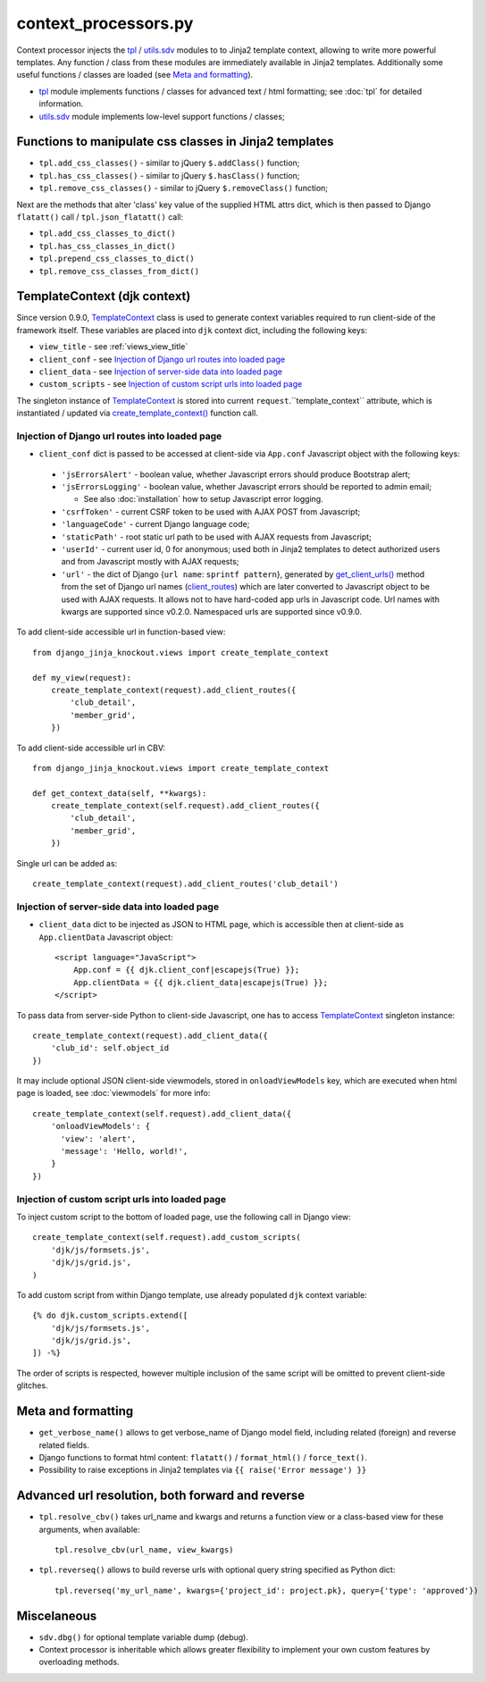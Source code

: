.. _client_routes: https://github.com/Dmitri-Sintsov/django-jinja-knockout/search?l=Python&q=client_routes
.. _create_template_context(): https://github.com/Dmitri-Sintsov/django-jinja-knockout/search?l=Python&q=create_template_context
.. _get_client_urls(): https://github.com/Dmitri-Sintsov/django-jinja-knockout/search?l=Python&q=get_client_urls
.. _TemplateContext: https://github.com/Dmitri-Sintsov/django-jinja-knockout/search?l=Python&q=TemplateContext
.. _tpl: https://github.com/Dmitri-Sintsov/django-jinja-knockout/blob/master/django_jinja_knockout/tpl.py
.. _utils.sdv: https://github.com/Dmitri-Sintsov/django-jinja-knockout/blob/master/django_jinja_knockout/utils/sdv.py

=====================
context_processors.py
=====================

Context processor injects the `tpl`_ / `utils.sdv`_ modules to to Jinja2 template context, allowing to write more
powerful templates. Any function / class from these modules are immediately available in Jinja2 templates. Additionally
some useful functions / classes are loaded (see `Meta and formatting`_).

* `tpl`_ module implements functions / classes for advanced text / html formatting; see :doc:`tpl` for detailed
  information.
* `utils.sdv`_ module implements low-level support functions / classes;

Functions to manipulate css classes in Jinja2 templates
-------------------------------------------------------

* ``tpl.add_css_classes()`` - similar to jQuery ``$.addClass()`` function;
* ``tpl.has_css_classes()`` - similar to jQuery ``$.hasClass()`` function;
* ``tpl.remove_css_classes()`` - similar to jQuery ``$.removeClass()`` function;

Next are the methods that alter 'class' key value of the supplied HTML attrs dict, which is then passed to Django
``flatatt()`` call / ``tpl.json_flatatt()`` call:

* ``tpl.add_css_classes_to_dict()``
* ``tpl.has_css_classes_in_dict()``
* ``tpl.prepend_css_classes_to_dict()``
* ``tpl.remove_css_classes_from_dict()``

.. _TemplateContext (djk context):

TemplateContext (djk context)
-----------------------------

Since version 0.9.0, `TemplateContext`_ class is used to generate context variables required to run client-side of the
framework itself. These variables are placed into ``djk`` context dict, including the following keys:

* ``view_title`` - see :ref:`views_view_title`
* ``client_conf`` - see `Injection of Django url routes into loaded page`_
* ``client_data`` - see `Injection of server-side data into loaded page`_
* ``custom_scripts`` - see `Injection of custom script urls into loaded page`_

The singleton instance of `TemplateContext`_ is stored into current ``request``.``template_context`` attribute, which
is instantiated / updated via `create_template_context()`_ function call.

.. highlight:: python

Injection of Django url routes into loaded page
~~~~~~~~~~~~~~~~~~~~~~~~~~~~~~~~~~~~~~~~~~~~~~~

* ``client_conf`` dict is passed to be accessed at client-side via ``App.conf`` Javascript object with the following
  keys:

 * ``'jsErrorsAlert'`` - boolean value, whether Javascript errors should produce Bootstrap alert;
 * ``'jsErrorsLogging'`` - boolean value, whether Javascript errors should be reported to admin email;

   * See also :doc:`installation` how to setup Javascript error logging.

 * ``'csrfToken'`` - current CSRF token to be used with AJAX POST from Javascript;
 * ``'languageCode'`` - current Django language code;
 * ``'staticPath'`` - root static url path to be used with AJAX requests from Javascript;
 * ``'userId'`` - current user id, 0 for anonymous; used both in Jinja2 templates to detect authorized users and from
   Javascript mostly with AJAX requests;
 * ``'url'`` - the dict of Django {``url name``: ``sprintf pattern``}, generated by `get_client_urls()`_ method from the
   set of Django url names (`client_routes`_) which are later converted to Javascript object to be used with AJAX
   requests. It allows not to have hard-coded app urls in Javascript code. Url names with kwargs are supported since
   v0.2.0. Namespaced urls are supported since v0.9.0.

To add client-side accessible url in function-based view::

    from django_jinja_knockout.views import create_template_context

    def my_view(request):
        create_template_context(request).add_client_routes({
            'club_detail',
            'member_grid',
        })

To add client-side accessible url in CBV::

    from django_jinja_knockout.views import create_template_context

    def get_context_data(self, **kwargs):
        create_template_context(self.request).add_client_routes({
            'club_detail',
            'member_grid',
        })

Single url can be added as::

    create_template_context(request).add_client_routes('club_detail')

Injection of server-side data into loaded page
~~~~~~~~~~~~~~~~~~~~~~~~~~~~~~~~~~~~~~~~~~~~~~
.. highlight:: html

* ``client_data`` dict to be injected as JSON to HTML page, which is accessible then at client-side as
  ``App.clientData`` Javascript object::

    <script language="JavaScript">
        App.conf = {{ djk.client_conf|escapejs(True) }};
        App.clientData = {{ djk.client_data|escapejs(True) }};
    </script>

.. highlight:: Python

To pass data from server-side Python to client-side Javascript, one has to access `TemplateContext`_ singleton instance::

    create_template_context(request).add_client_data({
        'club_id': self.object_id
    })

It may include optional JSON client-side viewmodels, stored in ``onloadViewModels`` key, which are executed when html
page is loaded, see :doc:`viewmodels` for more info::

        create_template_context(self.request).add_client_data({
            'onloadViewModels': {
              'view': 'alert',
              'message': 'Hello, world!',
            }
        })

Injection of custom script urls into loaded page
~~~~~~~~~~~~~~~~~~~~~~~~~~~~~~~~~~~~~~~~~~~~~~~~

To inject custom script to the bottom of loaded page, use the following call in Django view::

    create_template_context(self.request).add_custom_scripts(
        'djk/js/formsets.js',
        'djk/js/grid.js',
    )

To add custom script from within Django template, use already populated ``djk`` context variable::

    {% do djk.custom_scripts.extend([
        'djk/js/formsets.js',
        'djk/js/grid.js',
    ]) -%}


The order of scripts is respected, however multiple inclusion of the same script will be omitted to prevent client-side
glitches.

Meta and formatting
-------------------
.. highlight:: python

* ``get_verbose_name()`` allows to get verbose_name of Django model field, including related (foreign) and reverse
  related fields.
* Django functions to format html content: ``flatatt()`` / ``format_html()`` / ``force_text()``.
* Possibility to raise exceptions in Jinja2 templates via ``{{ raise('Error message') }}``

Advanced url resolution, both forward and reverse
-------------------------------------------------

* ``tpl.resolve_cbv()`` takes url_name and kwargs and returns a function view or a class-based view for these arguments,
  when available::

    tpl.resolve_cbv(url_name, view_kwargs)

* ``tpl.reverseq()`` allows to build reverse urls with optional query string specified as Python dict::

    tpl.reverseq('my_url_name', kwargs={'project_id': project.pk}, query={'type': 'approved'})

Miscelaneous
------------
* ``sdv.dbg()`` for optional template variable dump (debug).
* Context processor is inheritable which allows greater flexibility to implement your own custom features by
  overloading methods.
